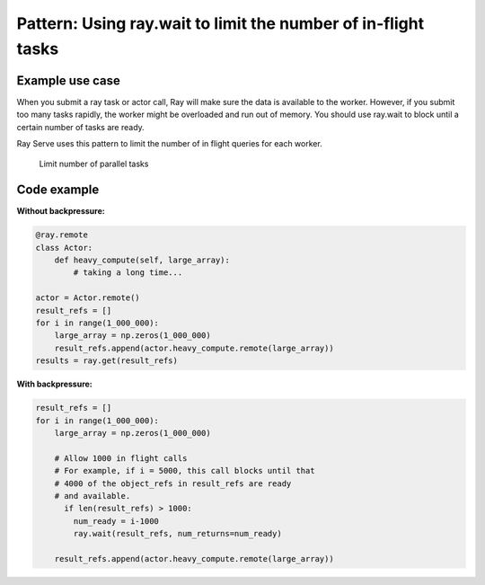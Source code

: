 Pattern: Using ray.wait to limit the number of in-flight tasks
==============================================================


Example use case
----------------

When you submit a ray task or actor call, Ray will make sure the data is available to the worker. However, if you submit too many tasks rapidly, the worker might be overloaded and run out of memory. You should use ray.wait to block until a certain number of tasks are ready.

Ray Serve uses this pattern to limit the number of in flight queries for each worker.

.. figure:: limit-tasks.svg

    Limit number of parallel tasks


Code example
------------

**Without backpressure:**

.. code-block:: python

    @ray.remote
    class Actor:
        def heavy_compute(self, large_array):
            # taking a long time...

    actor = Actor.remote()
    result_refs = []
    for i in range(1_000_000):
        large_array = np.zeros(1_000_000)
        result_refs.append(actor.heavy_compute.remote(large_array))
    results = ray.get(result_refs)

**With backpressure:**

.. code-block:: python

    result_refs = []
    for i in range(1_000_000):
        large_array = np.zeros(1_000_000)

        # Allow 1000 in flight calls
        # For example, if i = 5000, this call blocks until that
        # 4000 of the object_refs in result_refs are ready
        # and available.
          if len(result_refs) > 1000:
            num_ready = i-1000
            ray.wait(result_refs, num_returns=num_ready)

        result_refs.append(actor.heavy_compute.remote(large_array))
